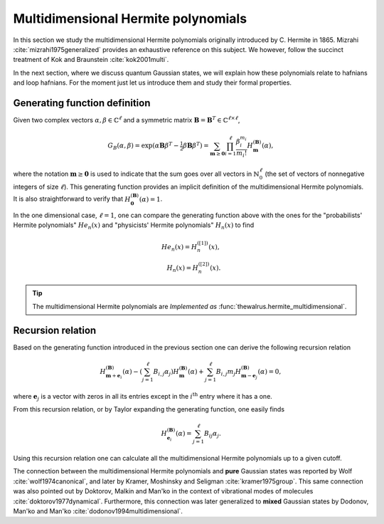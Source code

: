 .. role:: raw-latex(raw)
   :format: latex

.. role:: html(raw)
   :format: html
.. _hermite:


Multidimensional Hermite polynomials
====================================
.. sectionauthor:: Nicolás Quesada <nicolas@xanadu.ai>

In this section we study the multidimensional Hermite polynomials originally introduced by C. Hermite in 1865. Mizrahi :cite:`mizrahi1975generalized` provides an exhaustive reference on this subject. We however, follow the succinct treatment of Kok and Braunstein :cite:`kok2001multi`.

In the next section, where we discuss quantum Gaussian states, we will explain how these polynomials relate to hafnians and loop hafnians. For the moment just let us introduce them and study their formal properties.

Generating function definition
******************************
Given two complex vectors :math:`\alpha,\beta \in \mathbb{C}^\ell` and a symmetric matrix :math:`\mathbf{B} = \mathbf{B}^T \in \mathbb{C}^{\ell \times \ell}`,

.. math::
    G_B(\alpha,\beta) = \exp\left( \alpha \mathbf{B} \beta^T - \tfrac{1}{2}\beta \mathbf{B} \beta^T\right) = \sum_{\mathbf{m} \geq \mathbf{0}} \prod_{i=1}^{\ell} \frac{\beta_i^{m_i}}{m_i!} H_{\mathbf{m}}^{(\mathbf{B})}(\alpha),

where the notation :math:`\mathbf{m} \geq \mathbf{0}` is used to indicate that the sum goes over all vectors  in :math:`\mathbb{N}^{\ell}_0` (the set of vectors of nonnegative integers of size :math:`\ell`). This generating function provides an implicit definition of the multidimensional Hermite polynomials.
It is also straightforward to verify that :math:`H_{\mathbf{0}}^{(\mathbf{B})}(\alpha) = 1`.

In the one dimensional case, :math:`\ell=1`, one can compare the generating function above with the ones for the "probabilists' Hermite polynomials" :math:`He_n(x)` and "physicists' Hermite polynomials" :math:`H_n(x)` to find

.. math::
    He_n(x) = H_{n}^{([1])}(x), \\
    H_n(x) = H_{n}^{([2])}(x).

.. tip::
   The multidimensional Hermite polynomials are *Implemented as* :func:`thewalrus.hermite_multidimensional`.


Recursion relation
******************
Based on the generating function introduced in the previous section one can derive the following recursion relation

.. math::
    H_{\mathbf{m}+\mathbf{e}_i}^{(\mathbf{B})}(\alpha) - \left(\sum_{j=1}^\ell B_{i,j} \alpha_j \right) H_{\mathbf{m}}^{(\mathbf{B})}(\alpha) + \sum_{j=1}^\ell B_{i,j} m_j H_{\mathbf{m}-\mathbf{e}_j}^{(\mathbf{B})}(\alpha) = 0,


where :math:`\mathbf{e}_j` is a vector with zeros in all its entries except in the :math:`i^{\text{th}}` entry where it has a one.




From this recursion relation, or by Taylor expanding the generating function, one easily finds

.. math::
    H_{\mathbf{e}_i}^{(\mathbf{B})}(\alpha) = \sum_{j=1}^\ell B_{ij} \alpha_j.


Using this recursion relation one can calculate all the multidimensional Hermite polynomials up to a given cutoff.


The connection between the multidimensional Hermite polynomials and **pure** Gaussian states was reported by Wolf :cite:`wolf1974canonical`, and later by Kramer, Moshinsky and Seligman :cite:`kramer1975group`. This same connection was also pointed out by Doktorov, Malkin and Man'ko in the context of vibrational modes of molecules :cite:`doktorov1977dynamical`.
Furthermore, this connection was later generalized to **mixed** Gaussian states by Dodonov, Man'ko and Man'ko :cite:`dodonov1994multidimensional`.
